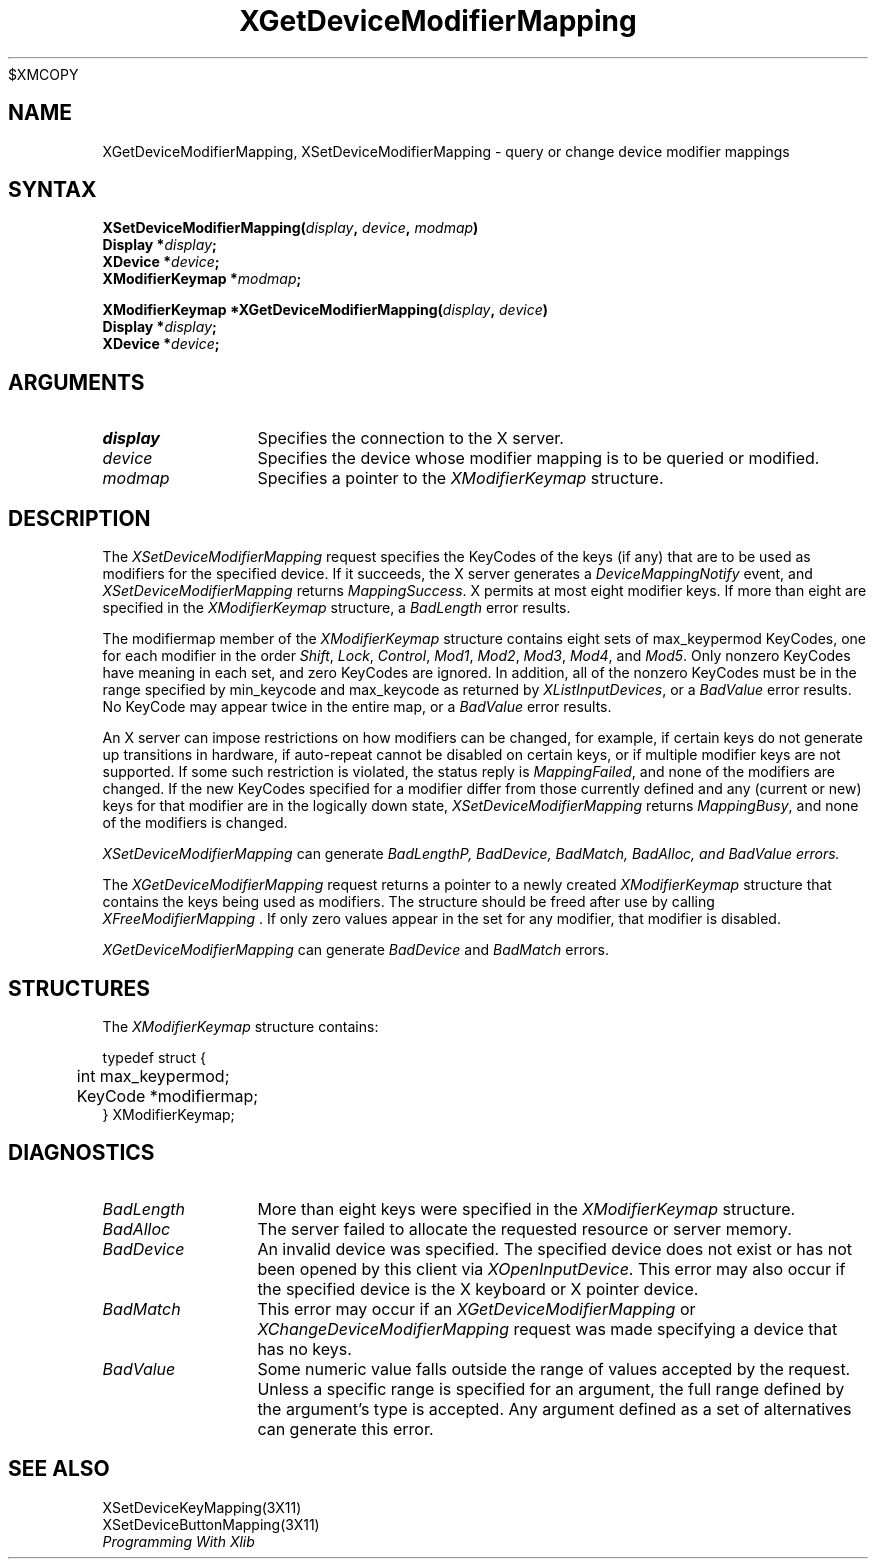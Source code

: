 .\"
$XMCOPY
.\" Copyright ([\d,\s]*) by Hewlett-Packard Company, Ardent Computer, 
.\" 
.\" Permission to use, copy, modify, distribute, and sell this documentation 
.\" for any purpose and without fee is hereby granted, provided that the above
.\" copyright notice and this permission notice appear in all copies.
.\" Ardent, and Hewlett-Packard make no representations about the 
.\" suitability for any purpose of the information in this document.  It is 
.\" provided \`\`as is'' without express or implied warranty.
.\" 
.\" $XConsortium: XChMMap.man,v 1.3 94/04/13 09:52:26 dpw Exp $
.ds xL Programming With Xlib
.TH XGetDeviceModifierMapping 3X11 "Release 6" "X Version 11"  "X FUNCTIONS"
.SH NAME
XGetDeviceModifierMapping, XSetDeviceModifierMapping \- query or change device modifier mappings
.SH SYNTAX
\fB
XSetDeviceModifierMapping(\^\fIdisplay\fP, \fIdevice\fP, \fImodmap\fP\^)
.nf
      Display *\fIdisplay\fP\^;
      XDevice *\fIdevice\fP\^;
      XModifierKeymap  *\fImodmap\fP\^;

XModifierKeymap *XGetDeviceModifierMapping(\^\fIdisplay\fP, \fIdevice\fP\^)
      Display *\fIdisplay\fP\^;
      XDevice *\fIdevice\fP\^;
.fi
\fP
.SH ARGUMENTS
.TP 12
.I display
Specifies the connection to the X server.
.TP 12
.I device
Specifies the device whose modifier mapping is to be queried or modified.
.TP 12
.I modmap
Specifies a pointer to the \fIXModifierKeymap\fP structure.
.SH DESCRIPTION
The \fIXSetDeviceModifierMapping\fP
request specifies the KeyCodes of the keys (if any) that are to be used 
as modifiers for the specified device.
If it succeeds, the X server generates a \fIDeviceMappingNotify\fP
event, and \fIXSetDeviceModifierMapping\fP returns \fIMappingSuccess\fP.
X permits at most eight modifier keys.
If more than eight are specified in the
\fIXModifierKeymap\fP structure, a \fIBadLength\fP
error results.
.P
The modifiermap member of the \fIXModifierKeymap\fP
structure contains eight sets of max_keypermod KeyCodes, 
one for each modifier in the order 
\fIShift\fP,
\fILock\fP,
\fIControl\fP,
\fIMod1\fP,
\fIMod2\fP,
\fIMod3\fP,
\fIMod4\fP,
and 
\fIMod5\fP.
Only nonzero KeyCodes have meaning in each set, 
and zero KeyCodes are ignored.
In addition, all of the nonzero KeyCodes must be in the range specified by 
min_keycode and max_keycode as returned by
\fIXListInputDevices\fP, or a \fIBadValue\fP
error results.
No KeyCode may appear twice in the entire map,
or a
\fIBadValue\fP
error results.
.P
An X server can impose restrictions on how modifiers can be changed, 
for example,
if certain keys do not generate up transitions in hardware,
if auto-repeat cannot be disabled on certain keys,
or if multiple modifier keys are not supported.  
If some such restriction is violated, 
the status reply is
\fIMappingFailed\fP,
and none of the modifiers are changed.
If the new KeyCodes specified for a modifier differ from those
currently defined and any (current or new) keys for that modifier are
in the logically down state, 
\fIXSetDeviceModifierMapping\fP
returns \fIMappingBusy\fP,
and none of the modifiers is changed.
.P
\fIXSetDeviceModifierMapping\fP
can generate \fIBadLength\P, \fIBadDevice\fP, \fIBadMatch\fP, \fIBadAlloc\fP,
and \fIBadValue\fP errors.
.P
The
\fIXGetDeviceModifierMapping\fP
request returns a pointer to a newly created
\fIXModifierKeymap\fP
structure that contains the keys being used as modifiers.
The structure should be freed after use by calling
\fIXFreeModifierMapping \fP.
If only zero values appear in the set for any modifier, 
that modifier is disabled.
.P
\fIXGetDeviceModifierMapping\fP
can generate \fIBadDevice\fP and \fIBadMatch\fP errors.
.SH STRUCTURES
The \fIXModifierKeymap\fP structure contains:
.P
.nf
typedef struct {
	int max_keypermod;
	KeyCode *modifiermap;
} XModifierKeymap;
.fi
.P
.SH DIAGNOSTICS
.TP 12
\fIBadLength\fP
More than eight keys were specified in the
\fIXModifierKeymap\fP structure.
.TP 12
\fIBadAlloc\fP
The server failed to allocate the requested resource or server memory.
.TP 12
\fIBadDevice\fP
An invalid device was specified.  The specified device does not exist or has 
not been opened by this client via \fIXOpenInputDevice\fP.  This error may
also occur if the specified device is the X keyboard or X pointer device.
.TP 12
\fIBadMatch\fP
This error may occur if an \fIXGetDeviceModifierMapping\fP 
or \fIXChangeDeviceModifierMapping\fP request was made 
specifying
a device that has no keys.
.TP 12
\fIBadValue\fP
Some numeric value falls outside the range of values accepted by the request.
Unless a specific range is specified for an argument, the full range defined
by the argument's type is accepted.  Any argument defined as a set of
alternatives can generate this error.
.SH "SEE ALSO"
XSetDeviceKeyMapping(3X11) 
.br
XSetDeviceButtonMapping(3X11) 
.br
\fI\*(xL\fP
